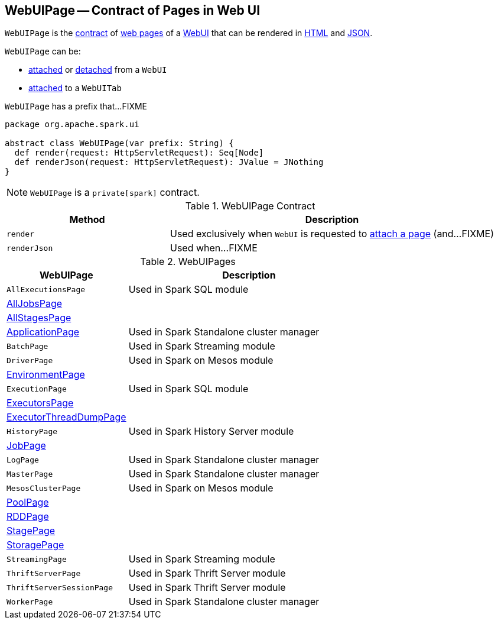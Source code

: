 == [[WebUIPage]] WebUIPage -- Contract of Pages in Web UI

`WebUIPage` is the <<contract, contract>> of <<implementations, web pages>> of a link:spark-webui-WebUI.adoc[WebUI] that can be rendered in <<render, HTML>> and <<renderJson, JSON>>.

`WebUIPage` can be:

* link:spark-webui-WebUI.adoc#attachPage[attached] or link:spark-webui-WebUI.adoc#detachPage[detached] from a `WebUI`

* link:spark-webui-WebUITab.adoc#attachPage[attached] to a `WebUITab`

[[prefix]]
`WebUIPage` has a prefix that...FIXME

[[contract]]
[source, scala]
----
package org.apache.spark.ui

abstract class WebUIPage(var prefix: String) {
  def render(request: HttpServletRequest): Seq[Node]
  def renderJson(request: HttpServletRequest): JValue = JNothing
}
----

NOTE: `WebUIPage` is a `private[spark]` contract.

.WebUIPage Contract
[cols="1,2",options="header",width="100%"]
|===
| Method
| Description

| `render`
| [[render]] Used exclusively when `WebUI` is requested to link:spark-webui-WebUI.adoc#attachPage[attach a page] (and...FIXME)

| `renderJson`
| [[renderJson]] Used when...FIXME
|===

[[implementations]]
.WebUIPages
[cols="1,2",options="header",width="100%"]
|===
| WebUIPage
| Description

| `AllExecutionsPage`
| [[AllExecutionsPage]] Used in Spark SQL module

| link:spark-webui-AllJobsPage.adoc[AllJobsPage]
| [[AllJobsPage]]

| link:spark-webui-AllStagesPage.adoc[AllStagesPage]
| [[AllStagesPage]]

| link:spark-standalone-webui-ApplicationPage.adoc[ApplicationPage]
| [[ApplicationPage]] Used in Spark Standalone cluster manager

| `BatchPage`
| [[BatchPage]] Used in Spark Streaming module

| `DriverPage`
| [[DriverPage]] Used in Spark on Mesos module

| link:spark-webui-EnvironmentPage.adoc[EnvironmentPage]
| [[EnvironmentPage]]

| `ExecutionPage`
| [[ExecutionPage]] Used in Spark SQL module

| link:spark-webui-ExecutorsPage.adoc[ExecutorsPage]
| [[ExecutorsPage]]

| link:spark-webui-executors.adoc#ExecutorThreadDumpPage[ExecutorThreadDumpPage]
| [[ExecutorThreadDumpPage]]

| `HistoryPage`
| [[HistoryPage]] Used in Spark History Server module

| link:spark-webui-jobs.adoc[JobPage]
| [[JobPage]]

| `LogPage`
| [[LogPage]] Used in Spark Standalone cluster manager

| `MasterPage`
| [[MasterPage]] Used in Spark Standalone cluster manager

| `MesosClusterPage`
| [[MesosClusterPage]] Used in Spark on Mesos module

| link:spark-webui-PoolPage.adoc[PoolPage]
| [[PoolPage]]

| link:spark-webui-RDDPage.adoc[RDDPage]
| [[RDDPage]]

| link:spark-webui-StagePage.adoc[StagePage]
| [[StagePage]]

| link:spark-webui-StoragePage.adoc[StoragePage]
| [[StoragePage]]

| `StreamingPage`
| [[StreamingPage]] Used in Spark Streaming module

| `ThriftServerPage`
| [[ThriftServerPage]] Used in Spark Thrift Server module

| `ThriftServerSessionPage`
| [[ThriftServerSessionPage]] Used in Spark Thrift Server module

| `WorkerPage`
| [[WorkerPage]] Used in Spark Standalone cluster manager
|===

